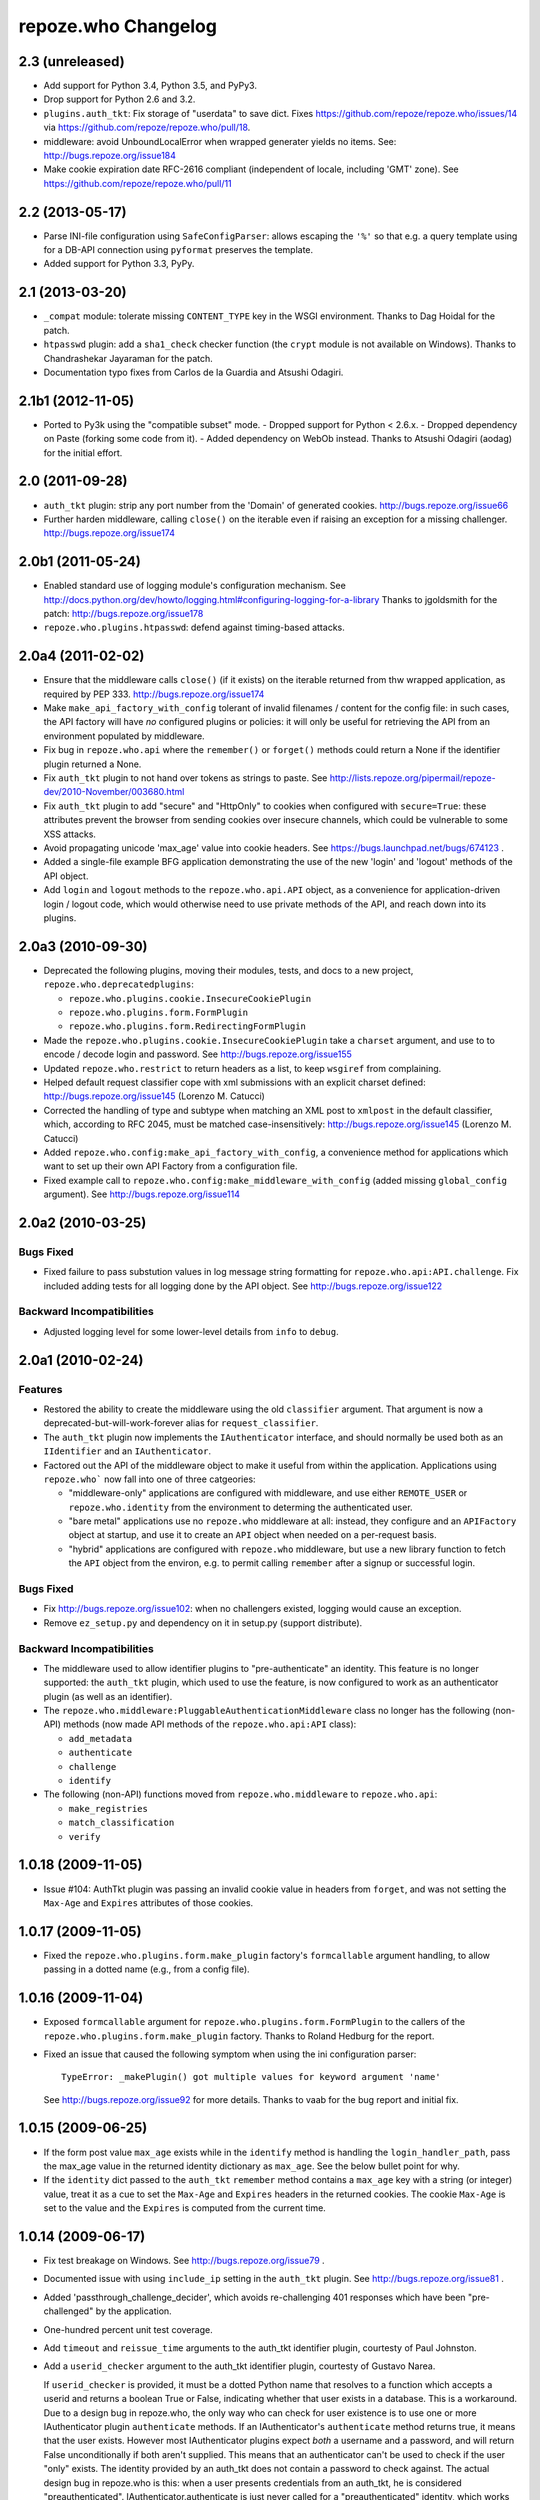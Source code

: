 repoze.who Changelog
====================

2.3 (unreleased)
----------------

- Add support for Python 3.4, Python 3.5, and PyPy3.

- Drop support for Python 2.6 and 3.2.

- ``plugins.auth_tkt``:  Fix storage of "userdata" to save dict.  Fixes
  https://github.com/repoze/repoze.who/issues/14 via
  https://github.com/repoze/repoze.who/pull/18.

- middleware:  avoid UnboundLocalError when wrapped generater yields no
  items.  See:  http://bugs.repoze.org/issue184

- Make cookie expiration date RFC-2616 compliant (independent of locale,
  including 'GMT' zone). See https://github.com/repoze/repoze.who/pull/11

2.2 (2013-05-17)
----------------

- Parse INI-file configuration using ``SafeConfigParser``:  allows
  escaping the ``'%'`` so that e.g. a query template using for a DB-API
  connection using ``pyformat`` preserves the template.

- Added support for Python 3.3, PyPy.


2.1 (2013-03-20)
----------------

- ``_compat`` module:  tolerate missing ``CONTENT_TYPE`` key in the WSGI
  environment.  Thanks to Dag Hoidal for the patch.

- ``htpasswd`` plugin:  add a ``sha1_check`` checker function (the ``crypt``
  module is not available on Windows).  Thanks to Chandrashekar Jayaraman
  for the patch.

- Documentation typo fixes from Carlos de la Guardia and Atsushi Odagiri.


2.1b1 (2012-11-05)
------------------

- Ported to Py3k using the "compatible subset" mode.
  - Dropped support for Python < 2.6.x.
  - Dropped dependency on Paste (forking some code from it).
  - Added dependency on WebOb instead.
  Thanks to Atsushi Odagiri (aodag) for the initial effort.


2.0 (2011-09-28)
----------------

- ``auth_tkt`` plugin:  strip any port number from the 'Domain' of generated
  cookies.  http://bugs.repoze.org/issue66

- Further harden middleware, calling ``close()`` on the iterable even if
  raising an exception for a missing challenger.
  http://bugs.repoze.org/issue174


2.0b1 (2011-05-24)
------------------

- Enabled standard use of logging module's configuration mechanism. 
  See http://docs.python.org/dev/howto/logging.html#configuring-logging-for-a-library
  Thanks to jgoldsmith for the patch: http://bugs.repoze.org/issue178


- ``repoze.who.plugins.htpasswd``:  defend against timing-based attacks.


2.0a4 (2011-02-02)
------------------

- Ensure that the middleware calls ``close()`` (if it exists) on the
  iterable returned from thw wrapped application, as required by PEP 333.
  http://bugs.repoze.org/issue174

- Make ``make_api_factory_with_config`` tolerant of invalid filenames /
  content for the config file:  in such cases, the API factory will have
  *no* configured plugins or policies:  it will only be useful for retrieving
  the API from an environment populated by middleware.

- Fix bug in ``repoze.who.api`` where the ``remember()`` or ``forget()``
  methods could return a None if the identifier plugin returned a None.

- Fix ``auth_tkt`` plugin to not hand over tokens as strings to paste. See
  http://lists.repoze.org/pipermail/repoze-dev/2010-November/003680.html

- Fix ``auth_tkt`` plugin to add "secure" and "HttpOnly" to cookies when
  configured with ``secure=True``:  these attributes prevent the browser from
  sending cookies over insecure channels, which could be vulnerable to some
  XSS attacks.

- Avoid propagating unicode 'max_age' value into cookie headers.  See
  https://bugs.launchpad.net/bugs/674123 .

- Added a single-file example BFG application demonstrating the use of
  the new 'login' and 'logout' methods of the API object.

- Add ``login`` and ``logout`` methods to the ``repoze.who.api.API`` object,
  as a convenience for application-driven login / logout code, which would
  otherwise need to use private methods of the API, and reach down into
  its plugins.


2.0a3 (2010-09-30)
------------------

- Deprecated the following plugins, moving their modules, tests, and docs
  to a new project, ``repoze.who.deprecatedplugins``:

  - ``repoze.who.plugins.cookie.InsecureCookiePlugin``

  - ``repoze.who.plugins.form.FormPlugin``

  - ``repoze.who.plugins.form.RedirectingFormPlugin``

- Made the ``repoze.who.plugins.cookie.InsecureCookiePlugin`` take a
  ``charset`` argument, and use to to encode / decode login and password.
  See http://bugs.repoze.org/issue155

- Updated ``repoze.who.restrict`` to return headers as a list, to keep
  ``wsgiref`` from complaining.

- Helped default request classifier cope with xml submissions with an
  explicit charset defined: http://bugs.repoze.org/issue145 (Lorenzo
  M. Catucci)

- Corrected the handling of type and subtype when matching an XML post
  to ``xmlpost`` in the default classifier, which, according to RFC
  2045, must be matched case-insensitively:
  http://bugs.repoze.org/issue145 (Lorenzo M. Catucci)

- Added ``repoze.who.config:make_api_factory_with_config``, a convenience
  method for applications which want to set up their own API Factory from
  a configuration file.
  
- Fixed example call to ``repoze.who.config:make_middleware_with_config``
  (added missing ``global_config`` argument).  See
  http://bugs.repoze.org/issue114


2.0a2 (2010-03-25)
------------------

Bugs Fixed
~~~~~~~~~~

- Fixed failure to pass substution values in log message string formatting
  for ``repoze.who.api:API.challenge``.  Fix included adding tests for all
  logging done by the API object.  See http://bugs.repoze.org/issue122

Backward Incompatibilities
~~~~~~~~~~~~~~~~~~~~~~~~~~

- Adjusted logging level for some lower-level details from ``info``
  to ``debug``.



2.0a1 (2010-02-24)
------------------

Features
~~~~~~~~

- Restored the ability to create the middleware using the old ``classifier``
  argument.  That argument is now a deprecated-but-will-work-forever alias for
  ``request_classifier``.

- The ``auth_tkt`` plugin now implements the ``IAuthenticator`` interface,
  and should normally be used both as an ``IIdentifier`` and an
  ``IAuthenticator``.

- Factored out the API of the middleware object to make it useful from
  within the application.  Applications using ``repoze.who``` now fall into
  one of three catgeories:

  - "middleware-only" applications are configured with middleware, and
    use either ``REMOTE_USER`` or ``repoze.who.identity`` from the environment
    to determing the authenticated user.

  - "bare metal" applications use no ``repoze.who`` middleware at all:
    instead, they configure and an ``APIFactory`` object at startup, and
    use it to create an ``API`` object when needed on a per-request basis.

  - "hybrid" applications are configured with ``repoze.who`` middleware,
    but use a new library function to fetch the ``API`` object from the
    environ, e.g. to permit calling ``remember`` after a signup or successful
    login.

Bugs Fixed
~~~~~~~~~~

- Fix http://bugs.repoze.org/issue102: when no challengers existed,
  logging would cause an exception.

- Remove ``ez_setup.py`` and dependency on it in setup.py (support
  distribute).

Backward Incompatibilities
~~~~~~~~~~~~~~~~~~~~~~~~~~

- The middleware used to allow identifier plugins to "pre-authenticate"
  an identity.  This feature is no longer supported: the ``auth_tkt`` 
  plugin, which used to use the feature, is now configured to work as
  an authenticator plugin (as well as an identifier).

- The ``repoze.who.middleware:PluggableAuthenticationMiddleware`` class
  no longer has the following (non-API) methods (now made API methods
  of the ``repoze.who.api:API`` class):

  - ``add_metadata``
  - ``authenticate``
  - ``challenge``
  - ``identify``

- The following (non-API) functions moved from ``repoze.who.middleware`` to
  ``repoze.who.api``:
  
  - ``make_registries``
  - ``match_classification``
  - ``verify``



1.0.18 (2009-11-05)
-------------------

- Issue #104:  AuthTkt plugin was passing an invalid cookie value in
  headers from ``forget``, and was not setting the ``Max-Age`` and 
  ``Expires`` attributes of those cookies.



1.0.17 (2009-11-05)
-------------------

- Fixed the ``repoze.who.plugins.form.make_plugin`` factory's ``formcallable``
  argument handling, to allow passing in a dotted name (e.g., from a config
  file).



1.0.16 (2009-11-04)
-------------------

- Exposed ``formcallable`` argument for ``repoze.who.plugins.form.FormPlugin``
  to the callers of the ``repoze.who.plugins.form.make_plugin`` factory.
  Thanks to Roland Hedburg for the report.

- Fixed an issue that caused the following symptom when using the
  ini configuration parser::

   TypeError: _makePlugin() got multiple values for keyword argument 'name'

  See http://bugs.repoze.org/issue92 for more details.  Thanks to vaab
  for the bug report and initial fix.


1.0.15 (2009-06-25)
-------------------

- If the form post value ``max_age`` exists while in the ``identify``
  method is handling the ``login_handler_path``, pass the max_age
  value in the returned identity dictionary as ``max_age``.  See the
  below bullet point for why.

- If the ``identity`` dict passed to the ``auth_tkt`` ``remember``
  method contains a ``max_age`` key with a string (or integer) value,
  treat it as a cue to set the ``Max-Age`` and ``Expires`` headers in
  the returned cookies.  The cookie ``Max-Age`` is set to the value
  and the ``Expires`` is computed from the current time.


1.0.14 (2009-06-17)
-------------------

- Fix test breakage on Windows.  See http://bugs.repoze.org/issue79 .

- Documented issue with using ``include_ip`` setting in the ``auth_tkt``
  plugin.  See http://bugs.repoze.org/issue81 .

- Added 'passthrough_challenge_decider', which avoids re-challenging 401
  responses which have been "pre-challenged" by the application.

- One-hundred percent unit test coverage.

- Add ``timeout`` and ``reissue_time`` arguments to the auth_tkt
  identifier plugin, courtesty of Paul Johnston.

- Add a ``userid_checker`` argument to the auth_tkt identifier plugin,
  courtesty of Gustavo Narea.

  If ``userid_checker`` is provided, it must be a dotted Python name
  that resolves to a function which accepts a userid and returns a
  boolean True or False, indicating whether that user exists in a
  database.  This is a workaround.  Due to a design bug in repoze.who,
  the only way who can check for user existence is to use one or more
  IAuthenticator plugin ``authenticate`` methods.  If an
  IAuthenticator's ``authenticate`` method returns true, it means that
  the user exists.  However most IAuthenticator plugins expect *both*
  a username and a password, and will return False unconditionally if
  both aren't supplied.  This means that an authenticator can't be
  used to check if the user "only" exists.  The identity provided by
  an auth_tkt does not contain a password to check against.  The
  actual design bug in repoze.who is this: when a user presents
  credentials from an auth_tkt, he is considered "preauthenticated".
  IAuthenticator.authenticate is just never called for a
  "preauthenticated" identity, which works fine, but it means that the
  user will be considered authenticated even if you deleted the user's
  record from whatever database you happen to be using.  However, if
  you use a userid_checker, you can ensure that a user exists for the
  auth_tkt supplied userid.  If the userid_checker returns False, the
  auth_tkt credentials are considered "no good".


1.0.13 (2009-04-24)
-------------------

- Added a paragraph to ``IAuthenticator`` docstring, documenting that plugins
  are allowed to add keys to the ``identity`` dictionary (e.g., to save a
  second database query in an ``IMetadataProvider`` plugin).

- Patch supplied for issue #71 (http://bugs.repoze.org/issue71)
  whereby a downstream app can return a generator, relying on an
  upstream component to call start_response.  We do this because the
  challenge decider needs the status and headers to decide what to do.


1.0.12 (2009-04-19)
-------------------
- auth_tkt plugin tried to append REMOTE_USER_TOKENS data to
  existing tokens data returned by auth_tkt.parse_tkt; this was
  incorrect; just overwrite.

- Extended auth_tkt plugin factory to allow passing secret in a separate
  file from the main config file.  See http://bugs.repoze.org/issue40 .


1.0.11 (2009-04-10)
-------------------

- Fix auth_tkt plugin; cookie values are now quoted, making it possible
  to put spaces and other whitespace, etc in usernames. (thanks to Michael
  Pedersen).

- Fix corner case issue of an exception raised when attempting to log
  when there are no identifiers or authenticators.


1.0.10 (2009-01-23)
-------------------

- The RedirectingFormPlugin now passes along SetCookie headers set
  into the response by the application within the NotFound response
  (fixes TG2 "flash" issue).


1.0.9 (2008-12-18)
------------------

- The RedirectingFormPlugin now attempts to find a header named
  ``X-Authentication-Failure-Reason`` among the response headers set
  by the application when a challenge is issued.  If a value for this
  header exists (and is non-blank), the value is attached to the
  redirect URL's query string as the ``reason`` parameter (or a
  user-settable key).  This makes it possible for downstream
  applications to issue a response that initiates a challenge with
  this header and subsequently display the reason in the login form
  rendered as a result of the challenge.


1.0.8 (2008-12-13)
------------------

- The ``PluggableAuthenticationMiddleware`` constructor accepts a
  ``log_stream`` argument, which is typically a file.  After this
  release, it can also be a PEP 333 ``Logger`` instance; if it is a
  PEP 333 ``Logger`` instance, this logger will be used as the
  repoze.who logger (instead of one being constructed by the
  middleware, as was previously always the case).  When the
  ``log_stream`` argument is a PEP 333 Logger object, the
  ``log_level`` argument is ignored.


1.0.7 (2008-08-28)
------------------

- ``repoze.who`` and ``repoze.who.plugins`` were not added to the
  ``namespace_packages`` list in setup.py, potentially making 1.0.6 a
  brownbag release, given that making these packages namespace
  packages was the only reason for its release.


1.0.6 (2008-08-28)
------------------

- Make repoze.who and repoze.who.plugins into namespace packages
  mainly so we can allow plugin authors to distribute packages in the
  repoze.who.plugins namespace.


1.0.5 (2008-08-23)
------------------

- Fix auth_tkt plugin to set the same cookies in its ``remember``
  method that it does in its ``forget`` method.  Previously, logging
  out and relogging back in to a site that used auth_tkt identifier
  plugin was slightly dicey and would only work sometimes.

- The FormPlugin plugin has grown a redirect-on-unauthorized feature.
  Any response from a downstream application that causes a challenge
  and includes a Location header will cause a redirect to the value of
  the Location header.


1.0.4 (2008-08-22)
------------------

- Added a key to the '[general]' config section: ``remote_user_key``.
  If you use this key in the config file, it tells who to 1) not
  perform any authentication if it exists in the environment during
  ingress and 2) to set the key in the environment for the downstream
  app to use as the REMOTE_USER variable.  The default is
  ``REMOTE_USER``.

- Using unicode user ids in combination with the auth_tkt plugin would
  cause problems under mod_wsgi.

- Allowed 'cookie_path' argument to InsecureCookiePlugin (and config
  constructor).  Thanks to Gustavo Narea.


1.0.3 (2008-08-16)
------------------

- A bug in the middleware's ``authenticate`` method made it impossible
  to authenticate a user with a userid that was null (e.g. 0, False),
  which are valid identifiers.  The only invalid userid is now None.

- Applied patch from Olaf Conradi which logs an error when an invalid
  filename is passed to the HTPasswdPlugin.


1.0.2 (2008-06-16)
------------------

- Fix bug found by Chris Perkins: the auth_tkt plugin's "remember"
  method didn't handle userids which are Python "long" instances
  properly.  Symptom: TypeError: cannot concatenate 'str' and 'long'
  objects in "paste.auth.auth_tkt".

- Added predicate-based "restriction" middleware support
  (repoze.who.restrict), allowing configuratio-driven authorization as
  a WSGI filter.  One example predicate, 'authenticated_predicate', is
  supplied, which requires that the user be authenticated either via
  'REMOTE_USER' or via 'repoze.who.identity'.  To use the filter to
  restrict access::

     [filter:authenticated_only]
     use = egg:repoze.who#authenticated

   or::

     [filter:some_predicate]
     use = egg:repoze.who#predicate
     predicate = my.module:some_predicate
     some_option = a value


1.0.1 (2008-05-24)
------------------

- Remove dependency-link to dist.repoze.org to prevent easy_install
  from inserting that path into its search paths (the dependencies are
  available from PyPI).


1.0 (2008-05-04)
-----------------

- The plugin at plugins.form.FormPlugin didn't redirect properly after
  collecting identification information.  Symptom: a downstream app
  would receive a POST request with a blank body, which would
  sometimes result in a Bad Request error.

- Fixed interface declarations of
  'classifiers.default_request_classifier' and
  'classifiers.default_password_compare'.

- Added actual config-driven middleware factory,
  'config.make_middleware_with_config'

- Removed fossilized 'who_conf' argument from plugin factory functions.

- Added ConfigParser-based WhoConfig, implementing the spec outlined at
  http://www.plope.com/static/misc/sphinxtest/intro.html#middleware-configuration-via-config-file,
  with the following changes:

  - "Bare" plugins (requiring no configuration options) may be specified
     as either egg entry points (e.g., 'egg:distname#entry_point_name') or
     as dotted-path-with-colon (e.g., 'dotted.name:object_id').

  - Therefore, the separator between a plugin and its classifier is now
    a semicolon, rather than a colon. E.g.::

     [plugins:id_plugin]
     use = egg:another.package#identify_with_frobnatz
     frobnatz = baz

     [identifiers]
     plugins =
       egg:my.egg#identify;browser
       dotted.name:identifier
       id_plugin


0.9.1 (2008-04-27)
------------------

- Fix auth_tkt plugin to be able to encode and decode integer user
  ids.


0.9 (2008-04-01)
----------------

- Fix bug introduced in FormPlugin in 0.8 release (rememberer headers
  not set).

- Add PATH_INFO to started and ended log info.

- Add a SQLMetadataProviderPlugin (in plugins/sql).

- Change constructor of SQLAuthenticatorPlugin: it now accepts only
  "query", "conn_factory", and "compare_fn".  The old constructor
  accepted a DSN, but some database systems don't use DBAPI DSNs.  The
  new constructor accepts no DSN; the conn_factory is assumed to do
  all the work to make a connection, including knowing the DSN if one
  is required.  The "conn_factory" should return something that, when
  called with no arguments, returns a database connection.

- The "make_plugin" helper in plugins/sql has been renamed
  "make_authenticator_plugin".  When called, this helper will return a
  SQLAuthenticatorPlugin.  A bit of helper logic in the
  "make_authenticator_plugin" allows a connection factory to be
  computed.  The top-level callable referred to by conn_factory in
  this helper should return a function that, when called with no
  arguments, returns a datbase connection.  The top-level callable
  itself is called with "who_conf" (global who configuration) and any
  number of non-top-level keyword arguments as they are passed into
  the helper, to allow for a DSN or URL or whatever to be passed in.

- A "make_metatata_plugin" helper has been added to plugins/sql. When
  called, this will make a SQLMetadataProviderPlugin.  See the
  implementation for details.  It is similar to the
  "make_authenticator_plugin" helper.


0.8 (2008-03-27)
----------------

- Add a RedirectingFormIdentifier plugin.  This plugin is willing to
  redirect to an external (or downstream application) login form to
  perform identification.  The external login form must post to the
  "login_handler_path" of the plugin (optimally with a "came_from"
  value to tell the plugin where to redirect the response to if the
  authentication works properly).  The "logout_handler_path" of this
  plugin can be visited to perform a logout.  The "came_from" value
  also works there.

- Identifier plugins are now permitted to set a key in the environment
  named 'repoze.who.application' on ingress (in 'identify').  If an
  identifier plugin does so, this application is used instead of the
  "normal" downstream application.  This feature was added to more
  simply support the redirecting form identifier plugin.


0.7 (2008-03-26)
----------------

- Change the IMetadataProvider interface: this interface used to have
  a "metadata" method which returned a dictionary.  This method is not
  part of that API anymore.  It's been replaced with an "add_metadata"
  method which has the signature::

    def add_metadata(environ, identity):
        """
        Add metadata to the identity (which is a dictionary)
        """

   The return value is ignored.  IMetadataProvider plugins are now
   assumed to be responsible for 'scribbling' directly on the identity
   that is passed in (it's a dictionary).  The user id can always be
   retrieved from the identity via identity['repoze.who.userid'] for
   metadata plugins that rely on that value.


0.6 (2008-03-20)
----------------

- Renaming: repoze.pam is now repoze.who

- Bump ez_setup.py version.

- Add IMetadataProvider plugin type.  Chris says 'Whit rules'.


0.5 (2008-03-09)
----------------

- Allow "remote user key" (default: REMOTE_USER) to be overridden
  (pass in remote_user_key to middleware constructor).

- Allow form plugin to override the default form.

- API change: IIdentifiers are no longer required to put both 'login'
  and 'password' in a returned identity dictionary.  Instead, an
  IIdentifier can place arbitrary key/value pairs in the identity
  dictionary (or return an empty dictionary).

- API return value change: the "failure" identity which IIdentifiers
  return is now None rather than an empty dictionary.

- The IAuthenticator interface now specifies that IAuthenticators must
  not raise an exception when evaluating an identity that does not
  have "expected" key/value pairs (e.g. when an IAuthenticator that
  expects login and password inspects an identity returned by an
  IP-based auth system which only puts the IP address in the
  identity); instead they fail gracefully by returning None.

- Add (cookie) "auth_tkt" identification plugin.

- Stamp identity dictionaries with a userid by placing a key named
  'repoze.pam.userid' into the identity for each authenticated
  identity.

- If an IIdentifier plugin inserts a 'repoze.pam.userid' key into the
  identity dictionary, consider this identity "preauthenticated".  No
  authenticator plugins will be asked to authenticate this identity.
  This is designed for things like the recently added auth_tkt plugin,
  which embeds the user id into the ticket.  This effectively alllows
  an IIdentifier plugin to become an IAuthenticator plugin when
  breaking apart the responsibility into two separate plugins is
  "make-work".  Preauthenticated identities will be selected first
  when deciding which identity to use for any given request.

- Insert a 'repoze.pam.identity' key into the WSGI environment on
  ingress if an identity is found.  Its value will be the identity
  dictionary related to the identity selected by repoze.pam on
  ingress.  Downstream consumers are allowed to mutate this
  dictionary; this value is passed to "remember" and "forget", so its
  main use is to do a "credentials reset"; e.g. a user has changed his
  username or password within the application, but we don't want to
  force him to log in again after he does so.


0.4 (03-07-2008)
----------------

- Allow plugins to specify a classifiers list per interface (instead
  of a single classifiers list per plugin).


0.3 (03-05-2008)
----------------

- Make SQLAuthenticatorPlugin's default_password_compare use hexdigest
  sha instead of base64'ed binary sha for simpler conversion.


0.2 (03-04-2008)
----------------

- Added SQLAuthenticatorPlugin (see plugins/sql.py).


0.1 (02-27-2008)
----------------

- Initial release (no configuration file support yet).
